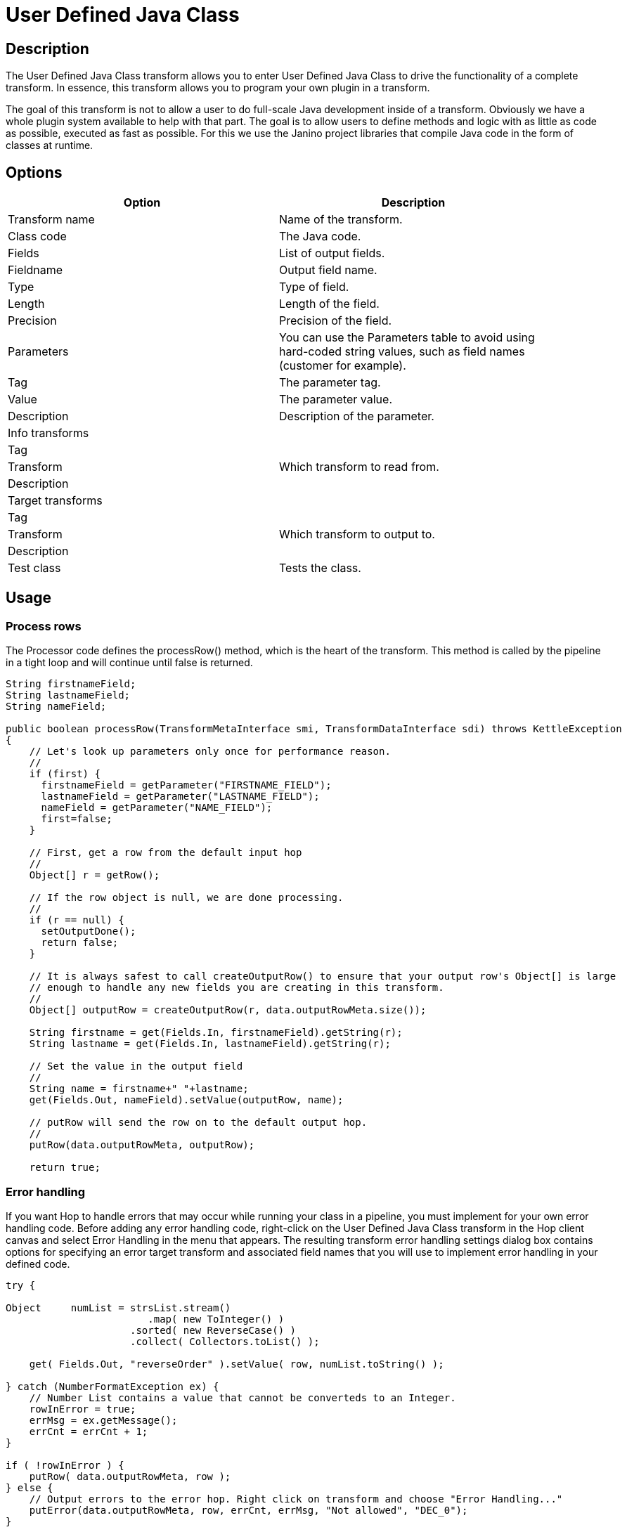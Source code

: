 :documentationPath: /plugins/transforms/
:language: en_US
:page-alternativeEditUrl: https://github.com/project-hop/hop/edit/master/plugins/transforms/userdefinedjavaclass/src/main/doc/userdefinedjavaclass.adoc
= User Defined Java Class

== Description

The User Defined Java Class transform allows you to enter User Defined Java Class to drive the functionality of a complete transform.  In essence, this transform allows you to program your own plugin in a transform.

The goal of this transform is not to allow a user to do full-scale Java development inside of a transform. Obviously we have a whole plugin system available to help with that part.
The goal is to allow users to define methods and logic with as little as code as possible, executed as fast as possible.  For this we use the Janino project libraries that compile Java code in the form of classes at runtime. 


== Options

[width="90%", options="header"]
|===
|Option|Description
|Transform name|Name of the transform.
|Class code|The Java code.
|Fields|List of output fields.
|Fieldname|Output field name.
|Type|Type of field.
|Length|Length of the field.
|Precision|Precision of the field.
|Parameters|You can use the Parameters table to avoid using hard-coded string values, such as field names (customer for example).
|Tag|The parameter tag.
|Value|The parameter value.
|Description|Description of the parameter.
|Info transforms|
|Tag|
|Transform|Which transform to read from.
|Description|
|Target transforms|
|Tag|
|Transform|Which transform to output to.
|Description|
|Test class|Tests the class.
|===

== Usage

=== Process rows

The Processor code defines the processRow() method, which is the heart of the transform. This method is called by the pipeline in a tight loop and will continue until false is returned.

[source, java]
----
String firstnameField;
String lastnameField;
String nameField;
 
public boolean processRow(TransformMetaInterface smi, TransformDataInterface sdi) throws KettleException
{
    // Let's look up parameters only once for performance reason.
    //
    if (first) {
      firstnameField = getParameter("FIRSTNAME_FIELD");
      lastnameField = getParameter("LASTNAME_FIELD");
      nameField = getParameter("NAME_FIELD");
      first=false;
    }
 
    // First, get a row from the default input hop
    //
    Object[] r = getRow();
 
    // If the row object is null, we are done processing.
    //
    if (r == null) {
      setOutputDone();
      return false;
    }
 
    // It is always safest to call createOutputRow() to ensure that your output row's Object[] is large
    // enough to handle any new fields you are creating in this transform.
    //
    Object[] outputRow = createOutputRow(r, data.outputRowMeta.size());
 
    String firstname = get(Fields.In, firstnameField).getString(r);
    String lastname = get(Fields.In, lastnameField).getString(r);
 
    // Set the value in the output field
    //
    String name = firstname+" "+lastname;
    get(Fields.Out, nameField).setValue(outputRow, name);
 
    // putRow will send the row on to the default output hop.
    //
    putRow(data.outputRowMeta, outputRow);
 
    return true;
----

=== Error handling

If you want Hop to handle errors that may occur while running your class in a pipeline, you must implement for your own error handling code. Before adding any error handling code, right-click on the User Defined Java Class transform in the Hop client canvas and select Error Handling in the menu that appears. The resulting transform error handling settings dialog box contains options for specifying an error target transform and associated field names that you will use to implement error handling in your defined code.

[source, java]
----
try {

Object     numList = strsList.stream()
                        .map( new ToInteger() )
                     .sorted( new ReverseCase() )
                     .collect( Collectors.toList() );

    get( Fields.Out, "reverseOrder" ).setValue( row, numList.toString() );

} catch (NumberFormatException ex) {
    // Number List contains a value that cannot be converteds to an Integer.
    rowInError = true;
    errMsg = ex.getMessage();
    errCnt = errCnt + 1;
}

if ( !rowInError ) {
    putRow( data.outputRowMeta, row );
} else {
    // Output errors to the error hop. Right click on transform and choose "Error Handling..."
    putError(data.outputRowMeta, row, errCnt, errMsg, "Not allowed", "DEC_0");
}
----

The try in the code sample above tests to see if numList contains valid numbers. If the list contains a number that is not valid, putError is used to handle the error and direct it to the wlog: ErrorPath transform in the sample pipeline. The ErrorPath transform is also specified in the Target transforms tab of the User Define Java Class transform.

=== Logging 

You need to implement logging in your defined transform if you want Hop to log data actions from your class, such as read, write, output, or update data. The following code is an example of how to implement logging:

[source, java]
----
putRow( data.outputMeta, r );

if ( checkFeedback( getLinesOutput() ) ) {
  if ( log.isBasic() ) {
    logBasic( "Have I got rows for you! " + getLinesOutput() );
  }
}
----

=== Class and code fragments

You can navigate through your defined classes along with related code snippets and fields through the Classes and Code Fragments panel. You can right-click on any item in this tree to either Delete, Rename, or Show Sample.

**Classes** 

The Classes folder indicates what classes have corresponding code block tabs in the Class Code panel.

**Code Snippits**

The Code Snippits folder shows the internal Hop code related to the User Defined Java Class transform. These snippits are shown as reference for the code of your class.

**Input Fields**

The Input fields folder contains any input fields you define in your code. While working with your defined code, you will be handling input and output fields. Many ways exist for handling input fields. For example, to start, examine the following description of an input row.

[source, java]
----
RowMetaInterface inputRowMeta = getInputRowMeta();
----

The inputRowMeta object contains the metadata of the input row. It includes all the fields, their data types, lengths, names, format masks, and more. You can use this object to look up input fields. For example, if you want to look for a field called customer, you would use the following code.

[source, java]
----
ValueMetaInterface customer = inputRowMeta.searchValueMeta("year");
----

Because looking up field names can be slow if you need to do it for every row that passes through a pipeline, you could look up field names in advance in a first block of code, as shown in the following example:

[source, java]
----
if (first) {
 yearIndex = getInputRowMeta().indexOfValue(getParameter("YEAR"));
 if (yearIndex<0) {
   throw new KettleException("Year field not found in the input row, check parameter 'YEAR'\!");
 }
}
----

To get the Integer value contained in the year field, you can then use the following construct.

[source, java]
----
Object[] r = getRow();
...
Long year = inputRowMeta().getInteger(r, yearIndex);
----

To make this process easier, you can use a shortcut in the following form.

[source, java]
----
Long year = get(Fields.In, "year").getInteger(r);
----

This method also takes into account the index-based optimization mentioned above.

== Metadata Injection Support

All fields of this transform support metadata injection. You can use this transform with ETL Metadata Injection to pass metadata to your pipeline at runtime.